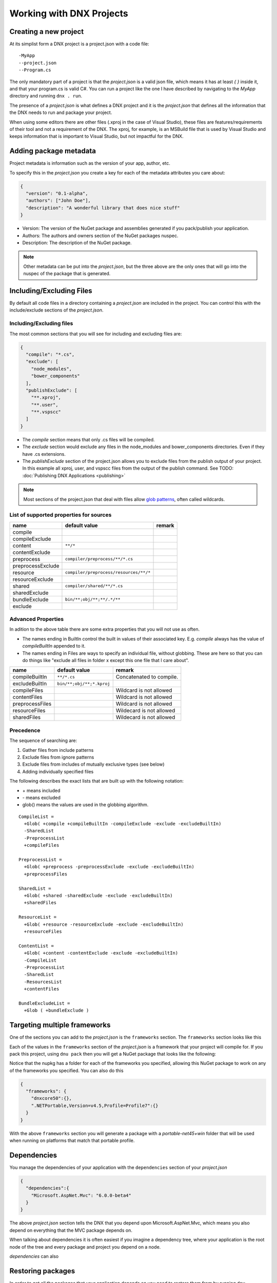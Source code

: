 Working with DNX Projects
=========================

Creating a new project
----------------------

At its simplist form a DNX project is a project.json with a code file:

::

    -MyApp
    --project.json
    --Program.cs

The only mandatory part of a project is that the *project.json* is a valid json file, which means it has at least *{ }* inside it, and that your program.cs is valid C#. You can run a project like the one I have described by navigating to the *MyApp* directory and running ``dnx . run``.

The presence of a *project.json* is what defines a DNX project and it is the *project.json* that defines all the information that the DNX needs to run and package your project. 

When using some editors there are other files (.xproj in the case of Visual Studio), these files are features/requirements of their tool and not a requirement of the DNX. The xproj, for example, is an MSBuild file that is used by Visual Studio and keeps information that is important to Visual Studio, but not impactful for the DNX.

Adding package metadata
-----------------------

Project metadata is information such as the version of your app, author, etc.

To specify this in the *project.json* you create a key for each of the metadata attributes you care about:

.. code-block:: json

    {
      "version": "0.1-alpha",
      "authors": ["John Doe"],
      "description": "A wonderful library that does nice stuff"
    }
    
* Version: The version of the NuGet package and assemblies generated if you pack/publish your application.
* Authors: The authors and owners section of the NuGet packages nuspec.
* Description: The description of the NuGet package.

.. note:: Other metadata can be put into the *project.json*, but the three above are the only ones that will go into the nuspec of the package that is generated.

Including/Excluding Files
-------------------------

By default all code files in a directory containing a *project.json* are included in the project. You can control this with the include/exclude sections of the *project.json*.

Including/Excluding files
^^^^^^^^^^^^^^^^^^^^^^^^^

The most common sections that you will see for including and excluding files are:

.. code-block:: json

    {
      "compile": "*.cs",
      "exclude": [
        "node_modules",
        "bower_components"
      ],
      "publishExclude": [
        "**.xproj",
        "**.user",
        "**.vspscc"
      ]
    }

* The *compile* section means that only .cs files will be compiled.

* The *exclude* section would exclude any files in the node_modules and bower_components directories. Even if they have .cs extensions.

* The *publishExclude* section of the project.json allows you to exclude files from the publish output of your project. In this example all xproj, user, and vspscc files from the output of the publish command. See TODO: :doc:`Publishing DNX Applications <publishing>`

.. note:: Most sections of the project.json that deal with files allow `glob patterns <https://en.wikipedia.org/wiki/Glob_programming>`_, often called wildcards. 

List of supported properties for sources
^^^^^^^^^^^^^^^^^^^^^^^^^^^^^^^^^^^^^^^^

+---------------------+--------------------------------------+-----------------------------------+
| name                | default value                        | remark                            |
+=====================+======================================+===================================+
| compile             |                                      |                                   |
+---------------------+--------------------------------------+-----------------------------------+
| compileExclude      |                                      |                                   |
+---------------------+--------------------------------------+-----------------------------------+
| content             | ``**/*``                             |                                   |
+---------------------+--------------------------------------+-----------------------------------+
| contentExclude      |                                      |                                   |
+---------------------+--------------------------------------+-----------------------------------+
| preprocess          | ``compiler/preprocess/**/*.cs``      |                                   |
+---------------------+--------------------------------------+-----------------------------------+
| preprocessExclude   |                                      |                                   |
+---------------------+--------------------------------------+-----------------------------------+
| resource            |``compiler/preprocess/resources/**/*``|                                   |
+---------------------+--------------------------------------+-----------------------------------+
| resourceExclude     |                                      |                                   |
+---------------------+--------------------------------------+-----------------------------------+
| shared              | ``compiler/shared/**/*.cs``          |                                   |
+---------------------+--------------------------------------+-----------------------------------+
| sharedExclude       |                                      |                                   |
+---------------------+--------------------------------------+-----------------------------------+
| bundleExclude       | ``bin/**;obj/**;**/.*/**``           |                                   |
+---------------------+--------------------------------------+-----------------------------------+
| exclude             |                                      |                                   |
+---------------------+--------------------------------------+-----------------------------------+


Advanced Properties
^^^^^^^^^^^^^^^^^^^

In adition to the above table there are some extra properties that you will not use as often.

* The names ending in BuiltIn control the built in values of their associated key. E.g. *compile* always has the value of *compileBuiltIn* appended to it.
* The names ending in Files are ways to specify an individual file, without globbing. These are here so that you can do things like "exclude all files in folder x except this one file that I care about".

+---------------------+-------------------------------------+-----------------------------------+
| name                | default value                       | remark                            |
+=====================+=====================================+===================================+
| compileBuiltIn      | ``**/*.cs``                         | Concatenated to compile.          |
+---------------------+-------------------------------------+-----------------------------------+
| excludeBuiltIn      | ``bin/**;obj/**;*.kproj``           |                                   |
+---------------------+-------------------------------------+-----------------------------------+
| compileFiles        |                                     | Wildcard is not allowed           |
+---------------------+-------------------------------------+-----------------------------------+
| contentFiles        |                                     | Wildcard is not allowed           |
+---------------------+-------------------------------------+-----------------------------------+
| preprocessFiles     |                                     | Wildcard is not allowed           |
+---------------------+-------------------------------------+-----------------------------------+
| resourceFiles       |                                     | Wildecard is not allowed          |
+---------------------+-------------------------------------+-----------------------------------+
| sharedFiles         |                                     | Wildecard is not allowed          |
+---------------------+-------------------------------------+-----------------------------------+

Precedence
^^^^^^^^^^

The sequence of searching are:

1. Gather files from include patterns
2. Exclude files from ignore patterns
3. Exclude files from includes of mutually exclusive types (see below)
4. Adding individually specified files

The following describes the exact lists that are built up with the following notation:

* \+ means included
* \- means excluded
* glob() means the values are used in the globbing algorithm.

::

    CompileList =
      +Glob( +compile +compileBuiltIn -compileExclude -exclude -excludeBuiltIn) 
      -SharedList
      -PreprocessList
      +compileFiles
    
    PreprocessList =
      +Glob( +preprocess -preprocessExclude -exclude -excludeBuiltIn) 
      +preprocessFiles
    
    SharedList =
      +Glob( +shared -sharedExclude -exclude -excludeBuiltIn) 
      +sharedFiles
    
    ResourceList =
      +Glob( +resource -resourceExclude -exclude -excludeBuiltIn) 
      +resourceFiles
    
    ContentList =
      +Glob( +content -contentExclude -exclude -excludeBuiltIn) 
      -CompileList
      -PreprocessList
      -SharedList
      -ResourcesList
      +contentFiles
    
    BundleExcludeList =
      +Glob ( +bundleExclude )

Targeting multiple frameworks
-----------------------------

One of the sections you can add to the *project.json* is the ``frameworks`` section. The ``frameworks`` section looks like this

.. code-block:: json
    {
      "frameworks": {
        "dnx451": {},
        "dnxcore50": {}
      }
    }

Each of the values in the ``frameworks`` section of the *project.json* is a framework that your project will compile for. If you pack this project, using ``dnu pack`` then you will get a NuGet package that looks like the following:

.. image:: projects/_static/TargetPlatformNupkg.png

Notice that the nupkg has a folder for each of the frameworks you specified, allowing this NuGet package to work on any of the frameworks you specified. You can also do this

.. code-block:: json

    {
      "frameworks": {
        "dnxcore50":{},
        ".NETPortable,Version=v4.5,Profile=Profile7":{}
      }
    }

With the above ``frameworks`` section you will generate a package with a *portable-net45+win* folder that will be used when running on platforms that match that portable profile.

Dependencies
------------

You manage the dependencies of your application with the ``dependencies`` section of your *project.json*

.. code-block:: json

    {
      "dependencies":{
        "Microsoft.AspNet.Mvc": "6.0.0-beta4"
      }
    }

The above *project.json* section tells the DNX that you depend upon Microsoft.AspNet.Mvc, which means you also depend on everything that the MVC package depends on.

When talking about dependencies it is often easiest if you imagine a dependency tree, where your application is the root node of the tree and every package and project you depend on a node.

*dependencies* can also

Restoring packages
------------------

In order to get all the packages that your application depends on you need to restore them from by running ``dnu restore`` in the directory where your *project.json* is. This command will download all the packages required to run, assuming your *project.json* lists everything of course.

The DNX Utility (DNU) wraps the functionaliy of NuGet to do package restore, which means that it uses the NuGet.config file to determine where to download package from. If you want to get packages from somewhere other than NuGet.org you should edit your NuGet.config.

There are instructions on how to get development builds of the latest ASP.NET and DNX packages here: https://github.com/aspnet/Home/wiki/Configuring-the-feed-used-by-dnu-to-restore-packages

Project lock file
-----------------

When doing a package restore DNU builds up a great deal of information about the dependencies of your application, this information is persisted to disk in the project.lock.json.

The DNX reads the lock file when running your application instead of rebuilding all the information that DNU already generated. To understand the reason for that, imagine what the DNX has to do without the lock file:

1. Find each dependency listed in the project.json
2. Open the nuspec of each package and get all of their dependencies
3. Repeat step 2 for each dependency until you have the entire graph.
4. Load all the dependencies.

With the lock file this is reduced to:

1. Read the lock file
2. Load all the dependencies

There is significantly less disk IO involved in the second list. 

.. Note:: Because it has such a large impact on the cold start performance of DNX applications the lock file is mandatory to run. If you do not have one the DNX will fail to load your application.

In adition to this DNU also does things like determine if the package should be breadcrumbed for servicing and marks it as such in the lock file. See :doc:`Servicing DNX Applications <servicing>`

Referencing other projects
--------------------------